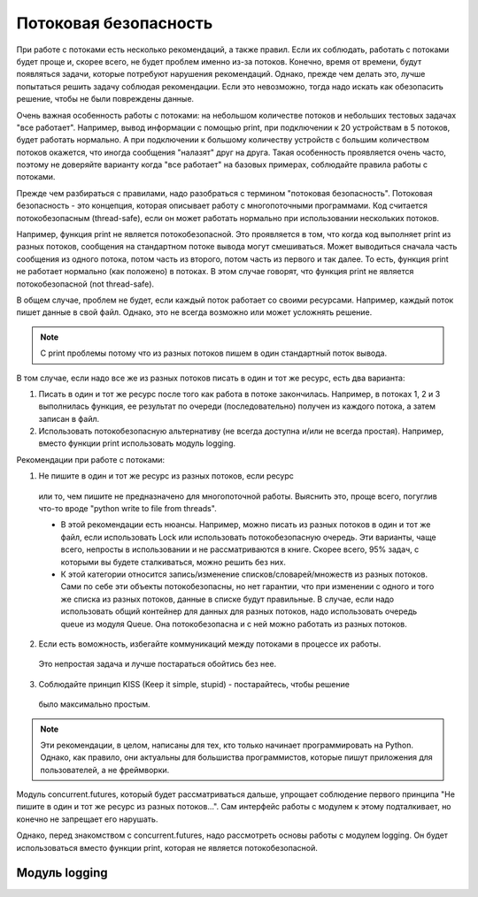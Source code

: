 Потоковая безопасность
----------------------

При работе с потоками есть несколько рекомендаций, а также правил.
Если их соблюдать, работать с потоками будет проще и, скорее всего,
не будет проблем именно из-за потоков.
Конечно, время от времени, будут появляться задачи, которые потребуют нарушения рекомендаций.
Однако, прежде чем делать это, лучше попытаться решить задачу соблюдая
рекомендации. Если это невозможно, тогда надо искать как обезопасить 
решение, чтобы не были повреждены данные.

Очень важная особенность работы с потоками: на небольшом количестве потоков
и небольших тестовых задачах "все работает".
Например, вывод информации с помощью print, при подключении к 20 устройствам
в 5 потоков, будет работать нормально.
А при подключении к большому количеству устройств с большим количеством потоков
окажется, что иногда сообщения "налазят" друг на друга.
Такая особенность проявляется очень часто, поэтому не доверяйте варианту
когда "все работает" на базовых примерах, соблюдайте правила работы с потоками.

Прежде чем разбираться с правилами, надо разобраться с термином "потоковая безопасность".
Потоковая безопасность - это концепция, которая описывает работу с многопоточными программами.
Код считается потокобезопасным (thread-safe), если он может работать 
нормально при использовании нескольких потоков.


Например, функция print не является потокобезопасной. Это проявляется в том, что
когда код выполняет print из разных потоков, сообщения на стандартном потоке вывода
могут смешиваться. Может выводиться сначала часть сообщения из одного потока,
потом часть из второго, потом часть из первого и так далее.
То есть, функция print не работает нормально (как положено) в потоках.
В этом случае говорят, что функция print не является потокобезопасной (not thread-safe).

В общем случае, проблем не будет, если каждый поток работает со своими ресурсами.
Например, каждый поток пишет данные в свой файл. Однако, это не всегда возможно 
или может усложнять решение.

.. note::

    С print проблемы потому что из разных потоков пишем в один 
    стандартный поток вывода.

В том случае, если надо все же из разных потоков писать в один и тот же ресурс,
есть два варианта:

1. Писать в один и тот же ресурс после того как работа в потоке закончилась. 
   Например, в потоках 1, 2 и 3 выполнилась функция, ее результат по очереди 
   (последовательно) получен из каждого потока, а затем записан в файл. 
2. Использовать потокобезопасную альтернативу (не всегда доступна и/или не всегда простая). 
   Например, вместо функции print использовать модуль logging.

Рекомендации при работе с потоками:

1. Не пишите в один и тот же ресурс из разных потоков, если ресурс
  или то, чем пишите не предназначено для многопоточной работы.
  Выяснить это, проще всего, погуглив что-то вроде "python write to file from threads".

  * В этой рекомендации есть нюансы. Например, можно писать из разных потоков
    в один и тот же файл, если использовать Lock или использовать потокобезопасную очередь.
    Эти варианты, чаще всего, непросты в использовании и не рассматриваются в книге.
    Скорее всего, 95% задач, с которыми вы будете сталкиваться, можно решить без них.
  * К этой категории относится запись/изменение списков/словарей/множеств из разных потоков.
    Сами по себе эти объекты потокобезопасны, но нет гарантии, что при изменении с одного
    и того же списка из разных потоков, данные в списке будут правильные.
    В случае, если надо использовать общий контейнер для данных для разных потоков,
    надо использовать очередь queue из модуля Queue. Она потокобезопасна и с ней
    можно работать из разных потоков.

2. Если есть воможность, избегайте коммуникаций между потоками в процессе их работы.
  Это непростая задача и лучше постараться обойтись без нее.
3. Соблюдайте принцип KISS (Keep it simple, stupid) - постарайтесь, чтобы решение
  было максимально простым.

.. note::

    Эти рекомендации, в целом, написаны для тех, кто только начинает
    программировать на Python. Однако, как правило, они актуальны для большиства
    программистов, которые пишут приложения для пользователей, а не фреймворки.
    

Модуль concurrent.futures, который будет рассматриваться дальше, упрощает 
соблюдение первого принципа "Не пишите в один и тот же ресурс из разных потоков...".
Сам интерфейс работы с модулем к этому подталкивает, но конечно не запрещает его нарушать.

Однако, перед знакомством с concurrent.futures, надо рассмотреть основы работы
с модулем logging. Он будет использоваться вместо функции print, 
которая не является потокобезопасной. 

Модуль logging
~~~~~~~~~~~~~~


